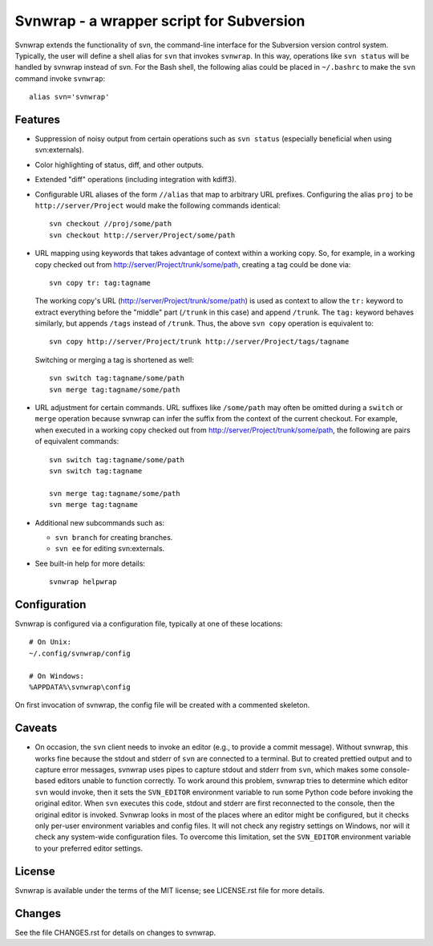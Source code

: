 Svnwrap - a wrapper script for Subversion
=========================================

.. image:: https://travis-ci.org/drmikehenry/svnwrap.svg
    :target: https://travis-ci.org/drmikehenry/svnwrap

.. image:: https://img.shields.io/pypi/v/svnwrap.svg
    :target: https://pypi.python.org/pypi/svnwrap

.. image:: https://img.shields.io/pypi/status/svnwrap.svg
    :target: https://pypi.python.org/pypi/svnwrap

.. image:: https://img.shields.io/pypi/pyversions/svnwrap.svg
    :target: https://pypi.python.org/pypi/svnwrap/

Svnwrap extends the functionality of svn, the command-line interface for the
Subversion version control system.  Typically, the user will define a shell
alias for ``svn`` that invokes ``svnwrap``.  In this way, operations like ``svn
status`` will be handled by svnwrap instead of svn.  For the Bash shell, the
following alias could be placed in ``~/.bashrc`` to make the ``svn`` command
invoke ``svnwrap``::

  alias svn='svnwrap'

Features
--------

- Suppression of noisy output from certain operations such as ``svn status``
  (especially beneficial when using svn:externals).

- Color highlighting of status, diff, and other outputs.

- Extended "diff" operations (including integration with kdiff3).

- Configurable URL aliases of the form ``//alias`` that map to arbitrary URL
  prefixes.  Configuring the alias ``proj`` to be ``http://server/Project``
  would make the following commands identical::

    svn checkout //proj/some/path
    svn checkout http://server/Project/some/path

- URL mapping using keywords that takes advantage of context within a working
  copy.  So, for example, in a working copy checked out from
  http://server/Project/trunk/some/path, creating a tag could be done via::

    svn copy tr: tag:tagname

  The working copy's URL (http://server/Project/trunk/some/path) is used as
  context to allow the ``tr:`` keyword to extract everything before the
  "middle" part (``/trunk`` in this case) and append ``/trunk``.  The
  ``tag:`` keyword behaves similarly, but appends ``/tags`` instead of
  ``/trunk``.  Thus, the above ``svn copy`` operation is equivalent to::

    svn copy http://server/Project/trunk http://server/Project/tags/tagname

  Switching or merging a tag is shortened as well::

    svn switch tag:tagname/some/path
    svn merge tag:tagname/some/path

- URL adjustment for certain commands.  URL suffixes like ``/some/path`` may
  often be omitted during a ``switch`` or ``merge`` operation because svnwrap
  can infer the suffix from the context of the current checkout.  For example,
  when executed in a working copy checked out from
  http://server/Project/trunk/some/path, the following are pairs of equivalent
  commands::

    svn switch tag:tagname/some/path
    svn switch tag:tagname

    svn merge tag:tagname/some/path
    svn merge tag:tagname

- Additional new subcommands such as:

  - ``svn branch`` for creating branches.

  - ``svn ee`` for editing svn:externals.

- See built-in help for more details::

    svnwrap helpwrap


Configuration
-------------

Svnwrap is configured via a configuration file, typically at one of these
locations::

  # On Unix:
  ~/.config/svnwrap/config

  # On Windows:
  %APPDATA%\svnwrap\config

On first invocation of svnwrap, the config file will be created with a commented
skeleton.

Caveats
-------

- On occasion, the ``svn`` client needs to invoke an editor (e.g., to provide a
  commit message).  Without svnwrap, this works fine because the stdout and
  stderr of ``svn`` are connected to a terminal.  But to created prettied output
  and to capture error messages, svnwrap uses pipes to capture stdout and stderr
  from ``svn``, which makes some console-based editors unable to function
  correctly.  To work around this problem, svnwrap tries to determine which
  editor ``svn`` would invoke, then it sets the ``SVN_EDITOR`` environment
  variable to run some Python code before invoking the original editor.  When
  ``svn`` executes this code, stdout and stderr are first reconnected to the
  console, then the original editor is invoked.  Svnwrap looks in most of the
  places where an editor might be configured, but it checks only per-user
  environment variables and config files.  It will not check any registry
  settings on Windows, nor will it check any system-wide configuration files.
  To overcome this limitation, set the ``SVN_EDITOR`` environment variable to
  your preferred editor settings.

License
-------

Svnwrap is available under the terms of the MIT license; see LICENSE.rst file
for more details.

Changes
-------

See the file CHANGES.rst for details on changes to svnwrap.
